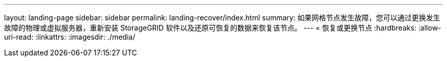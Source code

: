 ---
layout: landing-page 
sidebar: sidebar 
permalink: landing-recover/index.html 
summary: 如果网格节点发生故障，您可以通过更换发生故障的物理或虚拟服务器，重新安装 StorageGRID 软件以及还原可恢复的数据来恢复该节点。 
---
= 恢复或更换节点
:hardbreaks:
:allow-uri-read: 
:linkattrs: 
:imagesdir: ./media/


